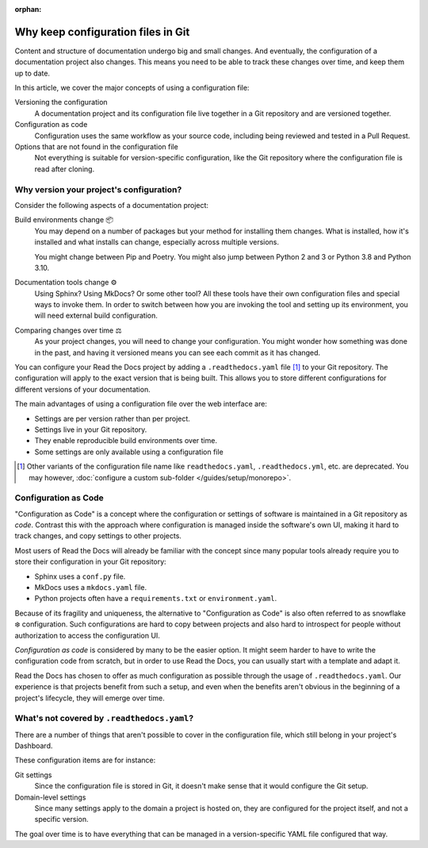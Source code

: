 .. TODO: This is another place where I'd love to share this content with users, but it's not quite there yet.

:orphan:

Why keep configuration files in Git
===================================

Content and structure of documentation undergo big and small changes.
And eventually, the configuration of a documentation project also changes.
This means you need to be able to track these changes over time,
and keep them up to date.

In this article,
we cover the major concepts of using a configuration file:

Versioning the configuration
  A documentation project and its configuration file live together in a Git repository
  and are versioned together.

Configuration as code
  Configuration uses the same workflow as your source code,
  including being reviewed and tested in a Pull Request.

Options that are not found in the configuration file
  Not everything is suitable for version-specific configuration,
  like the Git repository where the configuration file is read after cloning.

.. seealso::

   :doc:`/config-file/index`
      Practical steps to add a configuration file to your documentation project.

   :doc:`/config-file/v2`
      Reference for configuration file settings.


Why version your project's configuration?
-----------------------------------------

Consider the following aspects of a documentation project:

Build environments change 📦️
  You may depend on a number of packages but your method for installing them changes.
  What is installed, how it's installed and what installs can change,
  especially across multiple versions.

  You might change between Pip and Poetry.
  You might also jump between Python 2 and 3 or Python 3.8 and Python 3.10.

Documentation tools change ⚙️
  Using Sphinx? Using MkDocs? Or some other tool?
  All these tools have their own configuration files and special ways to invoke them.
  In order to switch between how you are invoking the tool and setting up its environment,
  you will need external build configuration.

Comparing changes over time ⚖️
  As your project changes, you will need to change your configuration.
  You might wonder how something was done in the past,
  and having it versioned means you can see each commit as it has changed.

You can configure your Read the Docs project by adding a ``.readthedocs.yaml`` file [1]_ to your Git repository.
The configuration will apply to the exact version that is being built.
This allows you to store different configurations for different versions of your documentation.

The main advantages of using a configuration file over the web interface are:

- Settings are per version rather than per project.
- Settings live in your Git repository.
- They enable reproducible build environments over time.
- Some settings are only available using a configuration file

.. [1] Other variants of the configuration file name like ``readthedocs.yaml``, ``.readthedocs.yml``, etc. are deprecated.
       You may however, :doc:`configure a custom sub-folder </guides/setup/monorepo>`.

Configuration as Code
---------------------

"Configuration as Code" is a concept where the configuration or settings of software is maintained in a Git repository as *code*.
Contrast this with the approach where configuration is managed inside the software's own UI,
making it hard to track changes, and copy settings to other projects.

Most users of Read the Docs will already be familiar with the concept since many popular tools already require you to store their configuration in your Git repository:

* Sphinx uses a ``conf.py`` file.
* MkDocs uses a ``mkdocs.yaml`` file.
* Python projects often have a ``requirements.txt`` or ``environment.yaml``.

Because of its fragility and uniqueness,
the alternative to "Configuration as Code" is also often referred to as snowflake ❄️ configuration.
Such configurations are hard to copy between projects and also hard to introspect for people without authorization to access the configuration UI.

*Configuration as code* is considered by many to be the easier option.
It might seem harder to have to write the configuration code from scratch,
but in order to use Read the Docs,
you can usually start with a template and adapt it.

Read the Docs has chosen to offer as much configuration as possible through the usage of ``.readthedocs.yaml``.
Our experience is that projects benefit from such a setup,
and even when the benefits aren't obvious in the beginning of a project's lifecycle,
they will emerge over time.

What's not covered by ``.readthedocs.yaml``?
--------------------------------------------

There are a number of things that aren't possible to cover in the configuration file,
which still belong in your project's Dashboard.

These configuration items are for instance:

Git settings
  Since the configuration file is stored in Git,
  it doesn't make sense that it would configure the Git setup.

Domain-level settings
  Since many settings apply to the domain a project is hosted on,
  they are configured for the project itself, and not a specific version.

The goal over time is to have everything that can be managed in a version-specific YAML file configured that way.

.. seealso::

   :doc:`/guides/reproducible-builds`
      In addition to storing your configuration in Git,
      we also recommend special practices for making your builds resilient to changes in your software dependencies.
